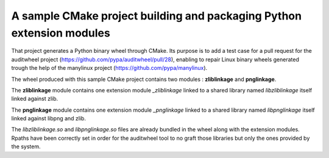 A sample CMake project building and packaging Python extension modules
#######################################################################

That project generates a Python binary wheel through CMake.
Its purpose is to add a test case for a pull request for the auditwheel
project (https://github.com/pypa/auditwheel/pull/28), enabling to
repair Linux binary wheels generated trough the help of the manylinux project (https://github.com/pypa/manylinux).

The wheel produced with this sample CMake project contains two modules : **zliblinkage** and **pnglinkage**.

The **zliblinkage** module contains one extension module *_zliblinkage* linked to
a shared library named *libzliblinkage* itself linked against zlib.

The **pnglinkage** module contains one extension module *_pnglinkage* linked to
a shared library named *libpnglinkage* itself linked against libpng and zlib.

The *libzliblinkage.so* and *libpnglinkage.so* files are already bundled in the wheel
along with the extension modules. Rpaths have been correctly set in order for
the auditwheel tool to no graft those libraries but only the ones provided by the system.
